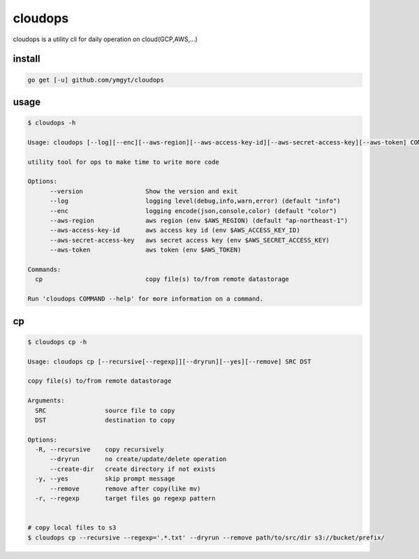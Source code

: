 ==========
 cloudops
==========

cloudops is a utility cli for daily operation on cloud(GCP,AWS,...)

install
=======

.. code-block:: bash

   go get [-u] github.com/ymgyt/cloudops


usage
=====

.. code-block:: bash

   $ cloudops -h

   Usage: cloudops [--log][--enc][--aws-region][--aws-access-key-id][--aws-secret-access-key][--aws-token] COMMAND [arg...]
   
   utility tool for ops to make time to write more code
   
   Options:
         --version                 Show the version and exit
         --log                     logging level(debug,info,warn,error) (default "info")
         --enc                     logging encode(json,console,color) (default "color")
         --aws-region              aws region (env $AWS_REGION) (default "ap-northeast-1")
         --aws-access-key-id       aws access key id (env $AWS_ACCESS_KEY_ID)
         --aws-secret-access-key   aws secret access key (env $AWS_SECRET_ACCESS_KEY)
         --aws-token               aws token (env $AWS_TOKEN)
   
   Commands:
     cp                            copy file(s) to/from remote datastorage
   
   Run 'cloudops COMMAND --help' for more information on a command.

                
cp
===

.. code-block:: bash

   $ cloudops cp -h 

   Usage: cloudops cp [--recursive[--regexp]][--dryrun][--yes][--remove] SRC DST
   
   copy file(s) to/from remote datastorage
   
   Arguments:
     SRC                source file to copy
     DST                destination to copy
   
   Options:
     -R, --recursive    copy recursively
         --dryrun       no create/update/delete operation
         --create-dir   create directory if not exists
     -y, --yes          skip prompt message
         --remove       remove after copy(like mv)
     -r, --regexp       target files go regexp pattern


   # copy local files to s3
   $ cloudops cp --recursive --regexp='.*.txt' --dryrun --remove path/to/src/dir s3://bucket/prefix/
